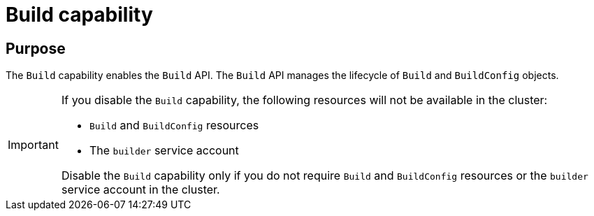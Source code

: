 // Module included in the following assemblies:
//
// *  installing/cluster-capabilities.adoc

:_mod-docs-content-type: REFERENCE
[id="build-config-capability_{context}"]
= Build capability

[discrete]
== Purpose

The `Build` capability enables the `Build` API. The `Build` API manages the lifecycle of `Build` and `BuildConfig` objects.

[IMPORTANT]
====
If you disable the `Build` capability, the following resources will not be available in the cluster:

* `Build` and `BuildConfig` resources
* The `builder` service account

Disable the `Build` capability only if you do not require `Build` and `BuildConfig` resources or the `builder` service account in the cluster.
====
